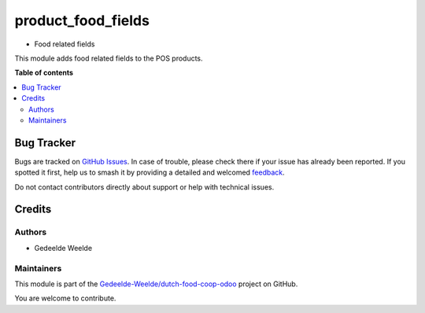 ===================
product_food_fields
===================

.. 
   !!!!!!!!!!!!!!!!!!!!!!!!!!!!!!!!!!!!!!!!!!!!!!!!!!!!
   !! This file is generated by oca-gen-addon-readme !!
   !! changes will be overwritten.                   !!
   !!!!!!!!!!!!!!!!!!!!!!!!!!!!!!!!!!!!!!!!!!!!!!!!!!!!
   !! source digest: sha256:834f570295c803a8e031cc3040a76ad6affda3382e28aac116bde20491d201e7
   !!!!!!!!!!!!!!!!!!!!!!!!!!!!!!!!!!!!!!!!!!!!!!!!!!!!

.. |badge1| image:: https://img.shields.io/badge/maturity-Beta-yellow.png
    :target: https://odoo-community.org/page/development-status
    :alt: Beta
.. |badge2| image:: https://img.shields.io/badge/licence-AGPL--3-blue.png
    :target: http://www.gnu.org/licenses/agpl-3.0-standalone.html
    :alt: License: AGPL-3
.. |badge3| image:: https://img.shields.io/badge/github-Gedeelde--Weelde%2Fdutch--food--coop--odoo-lightgray.png?logo=github
    :target: https://github.com/Gedeelde-Weelde/dutch-food-coop-odoo/tree/16.0/product_food_fields
    :alt: Gedeelde-Weelde/dutch-food-coop-odoo

|badge1| |badge2| |badge3|

* Food related fields

This module adds food related fields to the POS products.

**Table of contents**

.. contents::
   :local:

Bug Tracker
===========

Bugs are tracked on `GitHub Issues <https://github.com/Gedeelde-Weelde/dutch-food-coop-odoo/issues>`_.
In case of trouble, please check there if your issue has already been reported.
If you spotted it first, help us to smash it by providing a detailed and welcomed
`feedback <https://github.com/Gedeelde-Weelde/dutch-food-coop-odoo/issues/new?body=module:%20product_food_fields%0Aversion:%2016.0%0A%0A**Steps%20to%20reproduce**%0A-%20...%0A%0A**Current%20behavior**%0A%0A**Expected%20behavior**>`_.

Do not contact contributors directly about support or help with technical issues.

Credits
=======

Authors
~~~~~~~

* Gedeelde Weelde

Maintainers
~~~~~~~~~~~

This module is part of the `Gedeelde-Weelde/dutch-food-coop-odoo <https://github.com/Gedeelde-Weelde/dutch-food-coop-odoo/tree/16.0/product_food_fields>`_ project on GitHub.

You are welcome to contribute.

